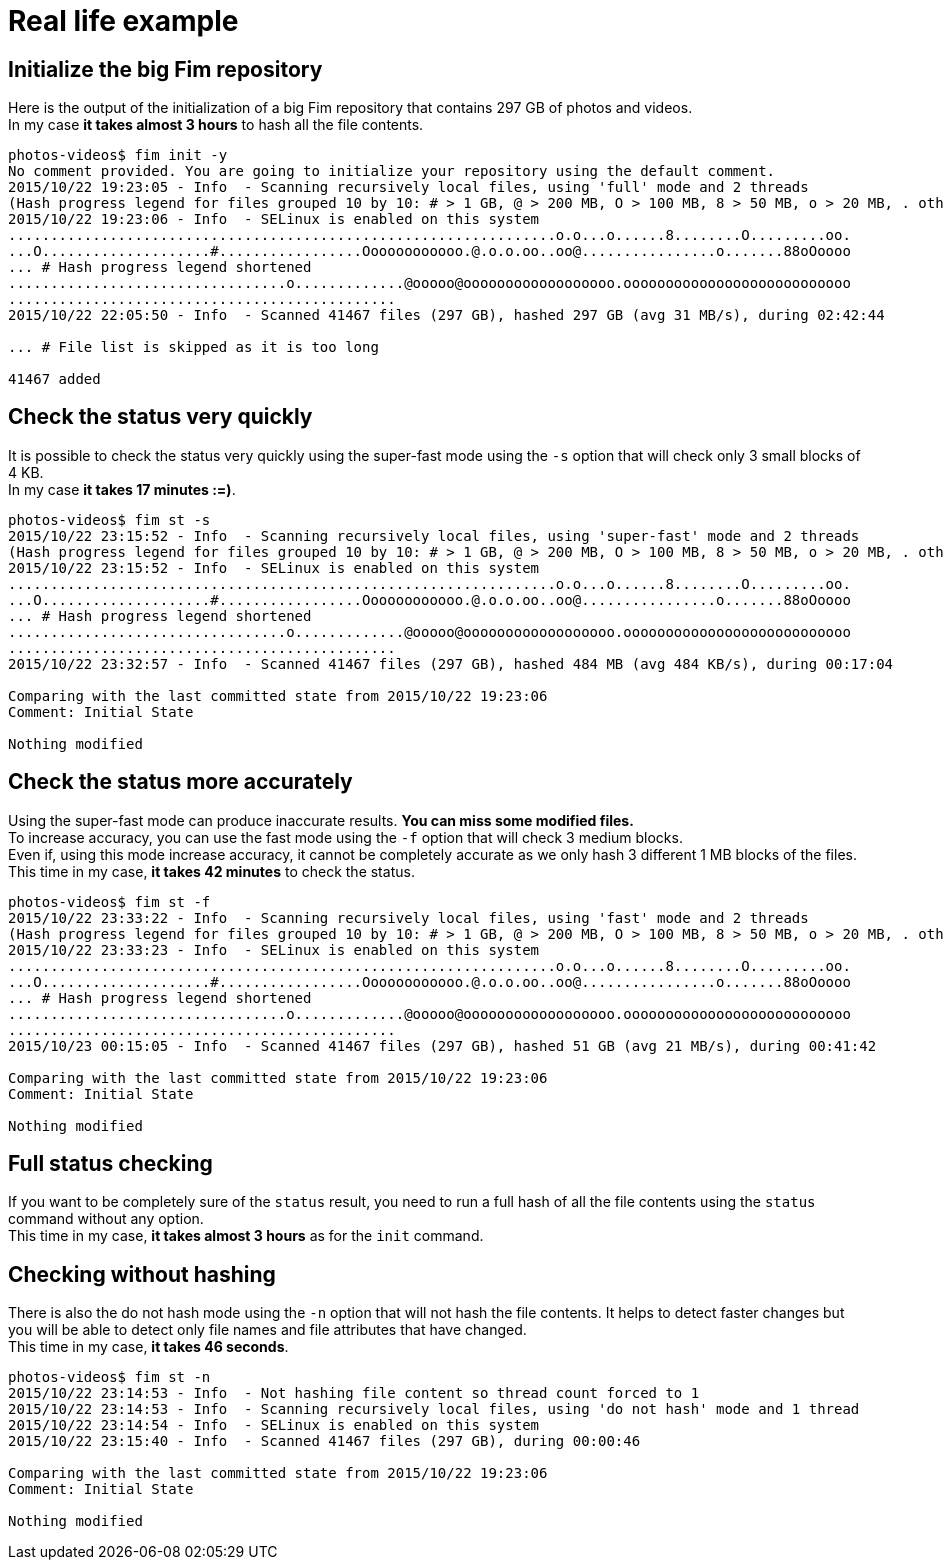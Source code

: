 [[real-life-example]]&nbsp;

= Real life example

== Initialize the big Fim repository

Here is the output of the initialization of a big Fim repository that contains 297 GB of photos and videos. +
In my case *it takes almost 3 hours* to hash all the file contents.

[source, bash]
----
photos-videos$ fim init -y
No comment provided. You are going to initialize your repository using the default comment.
2015/10/22 19:23:05 - Info  - Scanning recursively local files, using 'full' mode and 2 threads
(Hash progress legend for files grouped 10 by 10: # > 1 GB, @ > 200 MB, O > 100 MB, 8 > 50 MB, o > 20 MB, . otherwise)
2015/10/22 19:23:06 - Info  - SELinux is enabled on this system
.................................................................o.o...o......8........O.........oo.
...O....................#.................Oooooooooooo.@.o.o.oo..oo@................o.......88oOoooo
... # Hash progress legend shortened
.................................o.............@ooooo@oooooooooooooooooo.ooooooooooooooooooooooooooo
..............................................
2015/10/22 22:05:50 - Info  - Scanned 41467 files (297 GB), hashed 297 GB (avg 31 MB/s), during 02:42:44

... # File list is skipped as it is too long

41467 added
----

== Check the status very quickly

It is possible to check the status very quickly using the super-fast mode using the `-s` option that will check only 3 small blocks of 4 KB. +
In my case *it takes 17 minutes :=)*.

[source, bash]
----
photos-videos$ fim st -s
2015/10/22 23:15:52 - Info  - Scanning recursively local files, using 'super-fast' mode and 2 threads
(Hash progress legend for files grouped 10 by 10: # > 1 GB, @ > 200 MB, O > 100 MB, 8 > 50 MB, o > 20 MB, . otherwise)
2015/10/22 23:15:52 - Info  - SELinux is enabled on this system
.................................................................o.o...o......8........O.........oo.
...O....................#.................Oooooooooooo.@.o.o.oo..oo@................o.......88oOoooo
... # Hash progress legend shortened
.................................o.............@ooooo@oooooooooooooooooo.ooooooooooooooooooooooooooo
..............................................
2015/10/22 23:32:57 - Info  - Scanned 41467 files (297 GB), hashed 484 MB (avg 484 KB/s), during 00:17:04

Comparing with the last committed state from 2015/10/22 19:23:06
Comment: Initial State

Nothing modified
----

== Check the status more accurately

Using the super-fast mode can produce inaccurate results. *You can miss some modified files.* +
To increase accuracy, you can use the fast mode using the `-f` option that will check 3 medium blocks. +
Even if, using this mode increase accuracy, it cannot be completely accurate as we only hash 3 different 1 MB blocks of the files. +
This time in my case, *it takes 42 minutes* to check the status.

[source, bash]
----
photos-videos$ fim st -f
2015/10/22 23:33:22 - Info  - Scanning recursively local files, using 'fast' mode and 2 threads
(Hash progress legend for files grouped 10 by 10: # > 1 GB, @ > 200 MB, O > 100 MB, 8 > 50 MB, o > 20 MB, . otherwise)
2015/10/22 23:33:23 - Info  - SELinux is enabled on this system
.................................................................o.o...o......8........O.........oo.
...O....................#.................Oooooooooooo.@.o.o.oo..oo@................o.......88oOoooo
... # Hash progress legend shortened
.................................o.............@ooooo@oooooooooooooooooo.ooooooooooooooooooooooooooo
..............................................
2015/10/23 00:15:05 - Info  - Scanned 41467 files (297 GB), hashed 51 GB (avg 21 MB/s), during 00:41:42

Comparing with the last committed state from 2015/10/22 19:23:06
Comment: Initial State

Nothing modified
----

== Full status checking

If you want to be completely sure of the `status` result, you need to run a full hash of all the file contents using the `status` command without any option. +
This time in my case, *it takes almost 3 hours* as for the `init` command.

== Checking without hashing

There is also the do not hash mode using the `-n` option that will not hash the file contents.
It helps to detect faster changes but you will be able to detect only file names and file attributes that have changed. +
This time in my case, *it takes 46 seconds*.

[source, bash]
----
photos-videos$ fim st -n
2015/10/22 23:14:53 - Info  - Not hashing file content so thread count forced to 1
2015/10/22 23:14:53 - Info  - Scanning recursively local files, using 'do not hash' mode and 1 thread
2015/10/22 23:14:54 - Info  - SELinux is enabled on this system
2015/10/22 23:15:40 - Info  - Scanned 41467 files (297 GB), during 00:00:46

Comparing with the last committed state from 2015/10/22 19:23:06
Comment: Initial State

Nothing modified
----
